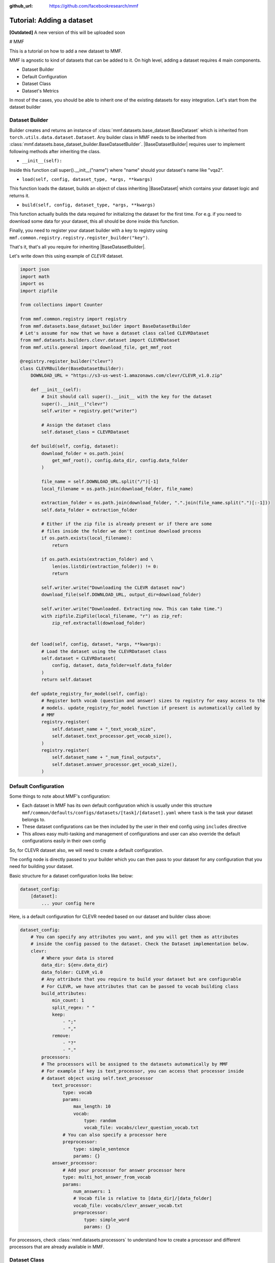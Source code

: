 :github_url: https://github.com/facebookresearch/mmf

##########################
Tutorial: Adding a dataset
##########################

**[Outdated]** A new version of this will be uploaded soon

# MMF

This is a tutorial on how to add a new dataset to MMF.

MMF is agnostic to kind of datasets that can be added to it. On high level, adding a dataset requires 4 main components.

- Dataset Builder
- Default Configuration
- Dataset Class
- Dataset's Metrics

In most of the cases, you should be able to inherit one of the existing datasets for easy integration. Let's start from the dataset builder


Dataset Builder
===============

Builder creates and returns an instance of :class:`mmf.datasets.base_dataset.BaseDataset` which is inherited from ``torch.utils.data.dataset.Dataset``.
Any builder class in MMF needs to be inherited from :class:`mmf.datasets.base_dataset_builder.BaseDatasetBuilder`. |BaseDatasetBuilder| requires
user to implement following methods after inheriting the class.

- ``__init__(self):``

Inside this function call super().__init__("name") where "name" should your dataset's name like "vqa2".

- ``load(self, config, dataset_type, *args, **kwargs)``

This function loads the dataset, builds an object of class inheriting |BaseDataset| which contains your dataset logic and returns it.

- ``build(self, config, dataset_type, *args, **kwargs)``

This function actually builds the data required for initializing the dataset for the first time. For e.g. if you need to download some data for your dataset, this
all should be done inside this function.

Finally, you need to register your dataset builder with a key to registry using ``mmf.common.registry.registry.register_builder("key")``.

That's it, that's all you require for inheriting |BaseDatasetBuilder|.

Let's write down this using example of *CLEVR* dataset.

.. code-block:: python

    import json
    import math
    import os
    import zipfile

    from collections import Counter

    from mmf.common.registry import registry
    from mmf.datasets.base_dataset_builder import BaseDatasetBuilder
    # Let's assume for now that we have a dataset class called CLEVRDataset
    from mmf.datasets.builders.clevr.dataset import CLEVRDataset
    from mmf.utils.general import download_file, get_mmf_root

    @registry.register_builder("clevr")
    class CLEVRBuilder(BaseDatasetBuilder):
        DOWNLOAD_URL = "https://s3-us-west-1.amazonaws.com/clevr/CLEVR_v1.0.zip"

        def __init__(self):
            # Init should call super().__init__ with the key for the dataset
            super().__init__("clevr")
            self.writer = registry.get("writer")

            # Assign the dataset class
            self.dataset_class = CLEVRDataset

        def build(self, config, dataset):
            download_folder = os.path.join(
                get_mmf_root(), config.data_dir, config.data_folder
            )

            file_name = self.DOWNLOAD_URL.split("/")[-1]
            local_filename = os.path.join(download_folder, file_name)

            extraction_folder = os.path.join(download_folder, ".".join(file_name.split(".")[:-1]))
            self.data_folder = extraction_folder

            # Either if the zip file is already present or if there are some
            # files inside the folder we don't continue download process
            if os.path.exists(local_filename):
                return

            if os.path.exists(extraction_folder) and \
                len(os.listdir(extraction_folder)) != 0:
                return

            self.writer.write("Downloading the CLEVR dataset now")
            download_file(self.DOWNLOAD_URL, output_dir=download_folder)

            self.writer.write("Downloaded. Extracting now. This can take time.")
            with zipfile.ZipFile(local_filename, "r") as zip_ref:
                zip_ref.extractall(download_folder)


        def load(self, config, dataset, *args, **kwargs):
            # Load the dataset using the CLEVRDataset class
            self.dataset = CLEVRDataset(
                config, dataset, data_folder=self.data_folder
            )
            return self.dataset

        def update_registry_for_model(self, config):
            # Register both vocab (question and answer) sizes to registry for easy access to the
            # models. update_registry_for_model function if present is automatically called by
            # MMF
            registry.register(
                self.dataset_name + "_text_vocab_size",
                self.dataset.text_processor.get_vocab_size(),
            )
            registry.register(
                self.dataset_name + "_num_final_outputs",
                self.dataset.answer_processor.get_vocab_size(),
            )

Default Configuration
=====================

Some things to note about MMF's configuration:

- Each dataset in MMF has its own default configuration which is usually under this structure
  ``mmf/common/defaults/configs/datasets/[task]/[dataset].yaml`` where ``task`` is the task your dataset belongs to.
- These dataset configurations can be then included by the user in their end config using ``includes`` directive
- This allows easy multi-tasking and management of configurations and user can also override the default configurations
  easily in their own config

So, for CLEVR dataset also, we will need to create a default configuration.

The config node is directly passed to your builder which you can then pass to your dataset for any configuration that you need
for building your dataset.

Basic structure for a dataset configuration looks like below:

.. code-block:: yaml

    dataset_config:
        [dataset]:
            ... your config here

.. note:

    ``processors`` in your dataset configuration are directly converted to attributes based on the key and are
    automatically initialized with parameters mentioned in the config.

Here, is a default configuration for CLEVR needed based on our dataset and builder class above:

.. code-block:: yaml

    dataset_config:
        # You can specify any attributes you want, and you will get them as attributes
        # inside the config passed to the dataset. Check the Dataset implementation below.
        clevr:
            # Where your data is stored
            data_dir: ${env.data_dir}
            data_folder: CLEVR_v1.0
            # Any attribute that you require to build your dataset but are configurable
            # For CLEVR, we have attributes that can be passed to vocab building class
            build_attributes:
                min_count: 1
                split_regex: " "
                keep:
                    - ";"
                    - ","
                remove:
                    - "?"
                    - "."
            processors:
            # The processors will be assigned to the datasets automatically by MMF
            # For example if key is text_processor, you can access that processor inside
            # dataset object using self.text_processor
                text_processor:
                    type: vocab
                    params:
                        max_length: 10
                        vocab:
                            type: random
                            vocab_file: vocabs/clevr_question_vocab.txt
                    # You can also specify a processor here
                    preprocessor:
                        type: simple_sentence
                        params: {}
                answer_processor:
                    # Add your processor for answer processor here
                    type: multi_hot_answer_from_vocab
                    params:
                        num_answers: 1
                        # Vocab file is relative to [data_dir]/[data_folder]
                        vocab_file: vocabs/clevr_answer_vocab.txt
                        preprocessor:
                            type: simple_word
                            params: {}


For processors, check :class:`mmf.datasets.processors` to understand how to create a processor and different processors that are
already available in MMF.

Dataset Class
=============

Next step is to actually build a dataset class which inherits |BaseDataset| so it can interact with PyTorch
dataloaders. Follow the steps below to inherit and create your dataset's class.

- Inherit :class:`mmf.datasets.base_dataset.BaseDataset`
- Implement ``__init__(self, config, dataset)``. Call parent's init using ``super().__init__("name", config, dataset)``
  where "name" is the string representing the name of your dataset.
- Implement ``__getitem__(self, idx)``, our replacement for normal ``__getitem__(self, idx)`` you would implement for a torch dataset. This needs to
  return an object of class :class:Sample.
- Implement ``__len__(self)`` method, which represents size of your dataset.
- [Optional] Implement ``load_item(self, idx)`` if you need to load something or do something else with data and then call it inside ``__getitem__``.

.. note:

    Actual implementation of the dataset might differ due to support for distributed training.

.. code-block:: python

    import os
    import json

    import numpy as np
    import torch

    from PIL import Image

    from mmf.common.registry import registry
    from mmf.common.sample import Sample
    from mmf.datasets.base_dataset import BaseDataset
    from mmf.utils.general import get_mmf_root
    from mmf.utils.text import VocabFromText, tokenize


    class CLEVRDataset(BaseDataset):
        def __init__(self, config, dataset, data_folder=None, *args, **kwargs):
            super().__init__("clevr", config, dataset)
            self._data_folder = data_folder
            self._data_dir = os.path.join(get_mmf_root(), config.data_dir)

            if not self._data_folder:
                self._data_folder = os.path.join(self._data_dir, config.data_folder)

            if not os.path.exists(self._data_folder):
                raise RuntimeError(
                    "Data folder {} for CLEVR is not present".format(self._data_folder)
                )

            # Check if the folder was actually extracted in the subfolder
            if config.data_folder in os.listdir(self._data_folder):
                self._data_folder = os.path.join(self._data_folder, config.data_folder)

            if len(os.listdir(self._data_folder)) == 0:
                raise RuntimeError("CLEVR dataset folder is empty")

            self._load()

        def _load(self):
            self.image_path = os.path.join(self._data_folder, "images", self._dataset_type)

            with open(
                os.path.join(
                    self._data_folder,
                    "questions",
                    "CLEVR_{}_questions.json".format(self._dataset_type),
                )
            ) as f:
                self.questions = json.load(f)["questions"]
                self._build_vocab(self.questions, "question")
                self._build_vocab(self.questions, "answer")

        def __len__(self):
            # __len__ tells how many samples are there
            return len(self.questions)

        def _get_vocab_path(self, attribute):
            return os.path.join(
                self._data_dir, "vocabs",
                "{}_{}_vocab.txt".format(self.dataset_name, attribute)
            )

        def _build_vocab(self, questions, attribute):
            # This function builds vocab for questions and answers but not required for the
            # tutorial
            ...

        def __getitem__(self, idx):
            # Get item is like your normal __getitem__ in PyTorch Dataset. Based on id
            # return a sample. Check VQA2Dataset implementation if you want to see how
            # to do caching in MMF
            data = self.questions[idx]

            # Each call to __getitem__ from dataloader returns a Sample class object which
            # collated by our special batch collator to a SampleList which is basically
            # a attribute based batch in layman terms
            current_sample = Sample()

            question = data["question"]
            tokens = tokenize(question, keep=[";", ","], remove=["?", "."])

            # This processors are directly assigned as attributes to dataset based on the config
            # we created above
            processed = self.text_processor({"tokens": tokens})
            # Add the question as text attribute to the sample
            current_sample.text = processed["text"]

            processed = self.answer_processor({"answers": [data["answer"]]})
            # Now add answers and then the targets. We normally use "targets" for what
            # should be the final output from the model in MMF
            current_sample.answers = processed["answers"]
            current_sample.targets = processed["answers_scores"]

            image_path = os.path.join(self.image_path, data["image_filename"])
            image = np.true_divide(Image.open(image_path).convert("RGB"), 255)
            image = image.astype(np.float32)
            # Process and add image as a tensor
            current_sample.image = torch.from_numpy(image.transpose(2, 0, 1))

            # Return your sample and MMF will automatically convert it to SampleList before
            # passing to the model
            return current_sample



Metrics
=======

For your dataset to be compatible out of the box, it is a good practice to also add the metrics your dataset requires.
All metrics for now go inside ``MMF/modules/metrics.py``. All metrics inherit |BaseMetric| and implement a function ``calculate``
with signature ``calculate(self, sample_list, model_output, *args, **kwargs)`` where ``sample_list`` (|SampleList|) is the current batch and
``model_output`` is a dict return by your model for current ``sample_list``. Normally, you should define the keys you want inside
``model_output`` and ``sample_list``. Finally, you should register your metric to registry using ``@registry.register_metric('[key]')``
where '[key]' is the key for your metric. Here is a sample implementation of accuracy metric used in CLEVR dataset:

.. code-block: python

    @registry.register_metric("accuracy")
    class Accuracy(BaseMetric):
        """Metric for calculating accuracy.

        **Key:** ``accuracy``
        """

        def __init__(self):
            super().__init__("accuracy")

        def calculate(self, sample_list, model_output, *args, **kwargs):
            """Calculate accuracy and return it back.

            Args:
                sample_list (SampleList): SampleList provided by DataLoader for
                                    current iteration
                model_output (Dict): Dict returned by model.

            Returns:
                torch.FloatTensor: accuracy.

            """
            output = model_output["scores"]
            expected = sample_list["targets"]

            if output.dim() == 2:
                output = torch.max(output, 1)[1]

            # If more than 1
            if expected.dim() == 2:
                expected = torch.max(expected, 1)[1]

            correct = (expected == output.squeeze()).sum().float()
            total = len(expected)

            value = correct / total
            return value


These are the common steps you need to follow when you are adding a dataset to MMF.

.. |BaseDatasetBuilder| replace:: :class:`~mmf.datasets.base_dataset_builder.BaseDatasetBuilder`
.. |BaseDataset| replace:: :class:`~mmf.datasets.base_dataset.BaseDataset`
.. |SampleList| replace:: :class:`~mmf.common.sample.SampleList`
.. |BaseMetric| replace:: :class:`~mmf.modules.metrics.BaseMetric`
